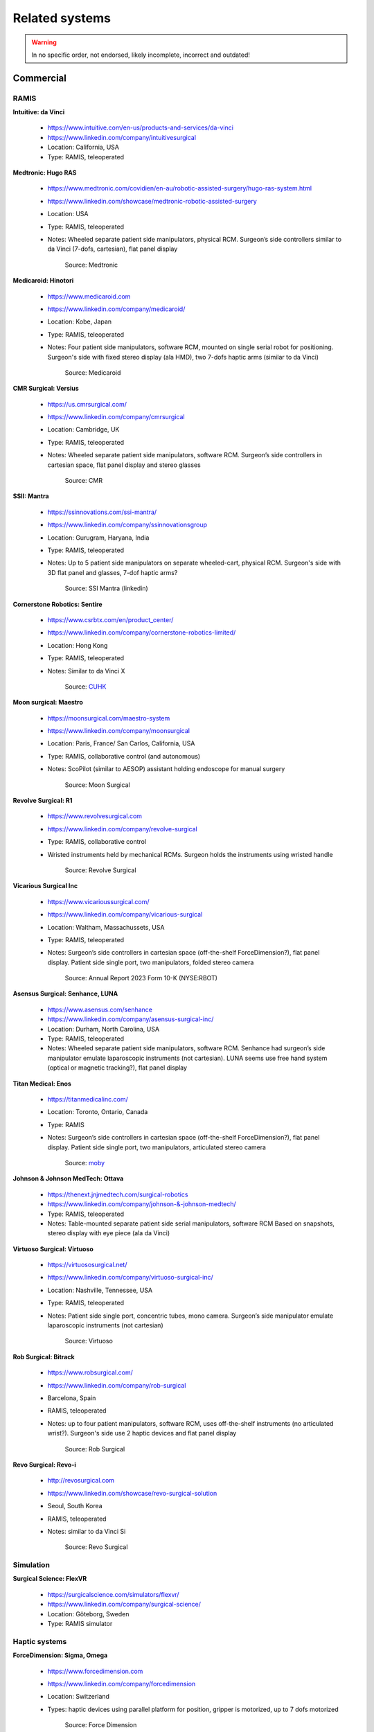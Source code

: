 .. _related:

***************
Related systems
***************

.. warning::

   In no specific order, not endorsed, likely incomplete, incorrect
   and outdated!

Commercial
##########

RAMIS
*****

**Intuitive: da Vinci**

  * https://www.intuitive.com/en-us/products-and-services/da-vinci
  * https://www.linkedin.com/company/intuitivesurgical
  * Location: California, USA
  * Type: RAMIS, teleoperated

**Medtronic: Hugo RAS**

  * https://www.medtronic.com/covidien/en-au/robotic-assisted-surgery/hugo-ras-system.html
  * https://www.linkedin.com/showcase/medtronic-robotic-assisted-surgery
  * Location: USA
  * Type: RAMIS, teleoperated
  * Notes: Wheeled separate patient side manipulators, physical
    RCM. Surgeon’s side controllers similar to da Vinci (7-dofs,
    cartesian), flat panel display

    .. figure:: /images/related/medtronics-hugo.*
       :height: 150

       Source: Medtronic

**Medicaroid: Hinotori**

  * https://www.medicaroid.com
  * https://www.linkedin.com/company/medicaroid/
  * Location: Kobe, Japan
  * Type: RAMIS, teleoperated
  * Notes: Four patient side manipulators, software RCM, mounted on
    single serial robot for positioning.  Surgeon's side with fixed
    stereo display (ala HMD), two 7-dofs haptic arms (similar to
    da Vinci)

    .. figure:: /images/related/medicaroid-hinotori.*
       :height: 150

       Source: Medicaroid

**CMR Surgical: Versius**

  * https://us.cmrsurgical.com/
  * https://www.linkedin.com/company/cmrsurgical
  * Location: Cambridge, UK
  * Type: RAMIS, teleoperated
  * Notes: Wheeled separate patient side manipulators, software RCM.
    Surgeon’s side controllers in cartesian space, flat panel display
    and stereo glasses

    .. figure:: /images/related/cmr-versius.*
       :height: 150

       Source: CMR 

**SSII: Mantra**

  * https://ssinnovations.com/ssi-mantra/
  * https://www.linkedin.com/company/ssinnovationsgroup
  * Location: Gurugram, Haryana, India
  * Type: RAMIS, teleoperated
  * Notes: Up to 5 patient side manipulators on separate wheeled-cart,
    physical RCM.  Surgeon's side with 3D flat panel and glasses,
    7-dof haptic arms?

    .. figure:: /images/related/ssi-mantra.*
       :height: 150

       Source: SSI Mantra (linkedin)

**Cornerstone Robotics: Sentire**

  * https://www.csrbtx.com/en/product_center/
  * https://www.linkedin.com/company/cornerstone-robotics-limited/
  * Location: Hong Kong
  * Type: RAMIS, teleoperated
  * Notes: Similar to da Vinci X

    .. figure:: /images/related/cornerstone-sentire.*
       :height: 150

       Source: `CUHK <https://www.focus.cuhk.edu.hk/en/20241023/building-a-network-of-surgical-robots/051-science-engineering-technology-en/>`_

**Moon surgical: Maestro**

  * https://moonsurgical.com/maestro-system
  * https://www.linkedin.com/company/moonsurgical
  * Location: Paris, France/ San Carlos, California, USA
  * Type: RAMIS, collaborative control (and autonomous)
  * Notes: ScoPilot (similar to AESOP) assistant holding endoscope for manual surgery

    .. figure:: /images/related/moon-maestro.*
       :height: 150

       Source: Moon Surgical

**Revolve Surgical: R1**

  * https://www.revolvesurgical.com
  * https://www.linkedin.com/company/revolve-surgical
  * Type: RAMIS, collaborative control
  * Wristed instruments held by mechanical RCMs.  Surgeon holds the instruments using wristed handle

    .. figure:: /images/related/revolve-r1.*
       :height: 150

       Source: Revolve Surgical

**Vicarious Surgical Inc**

  * https://www.vicarioussurgical.com/
  * https://www.linkedin.com/company/vicarious-surgical
  * Location: Waltham, Massachussets, USA
  * Type: RAMIS, teleoperated
  * Notes: Surgeon’s side controllers in cartesian space
    (off-the-shelf ForceDimension?), flat panel display.  Patient side
    single port, two manipulators, folded stereo camera

    .. figure:: /images/related/vicarious.*
       :height: 150

       Source: Annual Report 2023 Form 10-K (NYSE:RBOT)

**Asensus Surgical: Senhance, LUNA**

  * https://www.asensus.com/senhance
  * https://www.linkedin.com/company/asensus-surgical-inc/
  * Location: Durham, North Carolina, USA
  * Type: RAMIS, teleoperated
  * Notes: Wheeled separate patient side manipulators, software RCM.
    Senhance had surgeon’s side manipulator emulate laparoscopic
    instruments (not cartesian).  LUNA seems use free hand system
    (optical or magnetic tracking?), flat panel display

**Titan Medical: Enos**

  * https://titanmedicalinc.com/
  * Location: Toronto, Ontario, Canada
  * Type: RAMIS
  * Notes: Surgeon’s side controllers in cartesian space
    (off-the-shelf ForceDimension?), flat panel display.  Patient side
    single port, two manipulators, articulated stereo camera

    .. figure:: /images/related/titan-enos.*
       :height: 150

       Source: `moby <https://www.moby.co/blog/titan-medical-a-strong-penny-stock-over-the-very-long-term>`_

**Johnson & Johnson MedTech: Ottava**

  * https://thenext.jnjmedtech.com/surgical-robotics
  * https://www.linkedin.com/company/johnson-&-johnson-medtech/
  * Type: RAMIS, teleoperated
  * Notes: Table-mounted separate patient side serial manipulators,
    software RCM Based on snapshots, stereo display with eye piece
    (ala da Vinci)

**Virtuoso Surgical: Virtuoso**

  * https://virtuososurgical.net/
  * https://www.linkedin.com/company/virtuoso-surgical-inc/
  * Location: Nashville, Tennessee, USA
  * Type: RAMIS, teleoperated
  * Notes: Patient side single port, concentric tubes, mono camera.
    Surgeon’s side manipulator emulate laparoscopic instruments (not
    cartesian)

    .. figure:: /images/related/virtuoso.*
       :height: 150

       Source: Virtuoso

**Rob Surgical: Bitrack**

  * https://www.robsurgical.com/
  * https://www.linkedin.com/company/rob-surgical
  * Barcelona, Spain
  * RAMIS, teleoperated
  * Notes: up to four patient manipulators, software RCM, uses
    off-the-shelf instruments (no articulated wrist?).  Surgeon's side
    use 2 haptic devices and flat panel display

    .. figure:: /images/related/rob-surgical-bitrack.*
       :height: 150

       Source: Rob Surgical

**Revo Surgical: Revo-i**

  * http://revosurgical.com
  * https://www.linkedin.com/showcase/revo-surgical-solution
  * Seoul, South Korea
  * RAMIS, teleoperated
  * Notes: similar to da Vinci Si

    .. figure:: /images/related/revo-i.*
       :height: 150

       Source: Revo Surgical

Simulation
**********

**Surgical Science: FlexVR**

  * https://surgicalscience.com/simulators/flexvr/
  * https://www.linkedin.com/company/surgical-science/
  * Location: Göteborg, Sweden
  * Type: RAMIS simulator

Haptic systems
**************

**ForceDimension: Sigma, Omega**

  * https://www.forcedimension.com
  * https://www.linkedin.com/company/forcedimension
  * Location: Switzerland
  * Types: haptic devices using parallel platform for position, gripper is motorized, up to 7 dofs motorized

    .. figure:: /images/related/force-dimension.*
       :height: 120

       Source: Force Dimension

**Haption: Virtuoso**

  * https://www.haption.com
  * https://www.linkedin.com/company/haption
  * Location: France
  * Types: haptic devices using serial arm, up to 6 dofs motorized

    .. figure:: /images/related/haption.*
       :height: 150

       Source: Haption

**Quanser: HD2**

  * https://www.quanser.com/products/hd2-high-definition-haptic-device
  * https://www.linkedin.com/company/quanser
  * Location: Ontario, Canada

    .. figure:: /images/related/quanser.*
       :height: 150

       Source: Quanser

Bronchoscopy
************

**Noah Medical: Galaxy**

  * https://www.noahmed.com/
  * https://www.linkedin.com/company/noahmed
  * Location: California, USA
  * Type: flexible robot, used with C-Arm/CBCT

**Intuitive: Ion**

  * https://www.intuitive.com/en-us/products-and-services/da-vinci
  * https://www.linkedin.com/company/intuitivesurgical
  * Location: California, USA
  * Type: flexible robot, used with C-Arm/CBCT

**Johnson & Johnson MedTech: Monarch Quest**

  * https://thenext.jnjmedtech.com
  * https://www.linkedin.com/company/johnson-&-johnson-medtech/
  * Location: New Jersey, USA
  * Type: flexible robot, used with C-Arm/CBCT

Orthopedic
**********

**Stryker: Mako**

  * https://www.stryker.com/us/en/joint-replacement/systems/Mako_SmartRobotics_Overview.html
  * https://www.linkedin.com/showcase/stryker-joint-replacement
  * Type: Open orthopedic surgery, knee

**Johnson & Johnson: Velys**

  * https://www.jnjmedtech.com/en-US/patient/velys
  * Type: Open orthopedic surgery, knee/hip

**Think Surgical: TMINI**

  * https://thinksurgical.com/
  * https://www.linkedin.com/company/thinksurgical/
  * Location: Freemont, California, USA
  * Type: Open orthopedic surgery, knee

**Curexo: Cuvis {joint,spine}**

  * https://www.curexo.com/
  * https://www.linkedin.com/company/curexo
  * Seoul, South Korea
  * Type: Open surgery, knee and spine (different robotic systems)

Other
*****

**AcuSurgical: Luca**

  * https://acusurgical.com
  * https://www.linkedin.com/company/acusurgical/
  * Location: Montpellier, France
  * Type: Eye surgery, teleoperated
  * Notes: 2 patient side manipulators

**MMI: Symani**

  * https://www.mmimicro.com/our-technology/symani-surgical-system/
  * https://www.linkedin.com/company/mmimicro/
  * Location: Jacksonville, Florida, USA
  * Type: Open microsurgery
  * Notes: 2 patient side manipulators with wrist (7 dofs), direct
    line of sight, free hand joysticks?

Research systems
################

**RavenII**

  * https://robotsguide.com/robots/ravensurgical
  * https://applieddexterity.com/
  * Type: RAMIS
  * Notes: Patient side, physical RCM, compatible with da Vinci
    instruments. Surgeon’s side uses off-the-shelf haptic devices
    (ForceDimension). No camera nor display

**SuPER**

  * https://www.kinovarobotics.com/resource/enhancing-robotic-surgery-with-a-plug-and-play-multi-robot-surgical-platforms
  * Type: RAMIS
  * Notes: da Vinci S/Si instruments mounted on serial manipulator
    (Kinova).  Surgeon’s side uses off-the-shelf haptic devices
    (ForceDimension). No camera nor display
